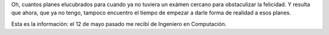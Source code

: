 Oh, cuantos planes elucubrados para cuando ya no tuviera un exámen
cercano para obstaculizar la felicidad. Y resulta que ahora, que ya no
tengo, tampoco encuentro el tiempo de empezar a darle forma de realidad
a esos planes.

Esta es la información: el 12 de mayo pasado me recibí de Ingeniero en
Computación.

